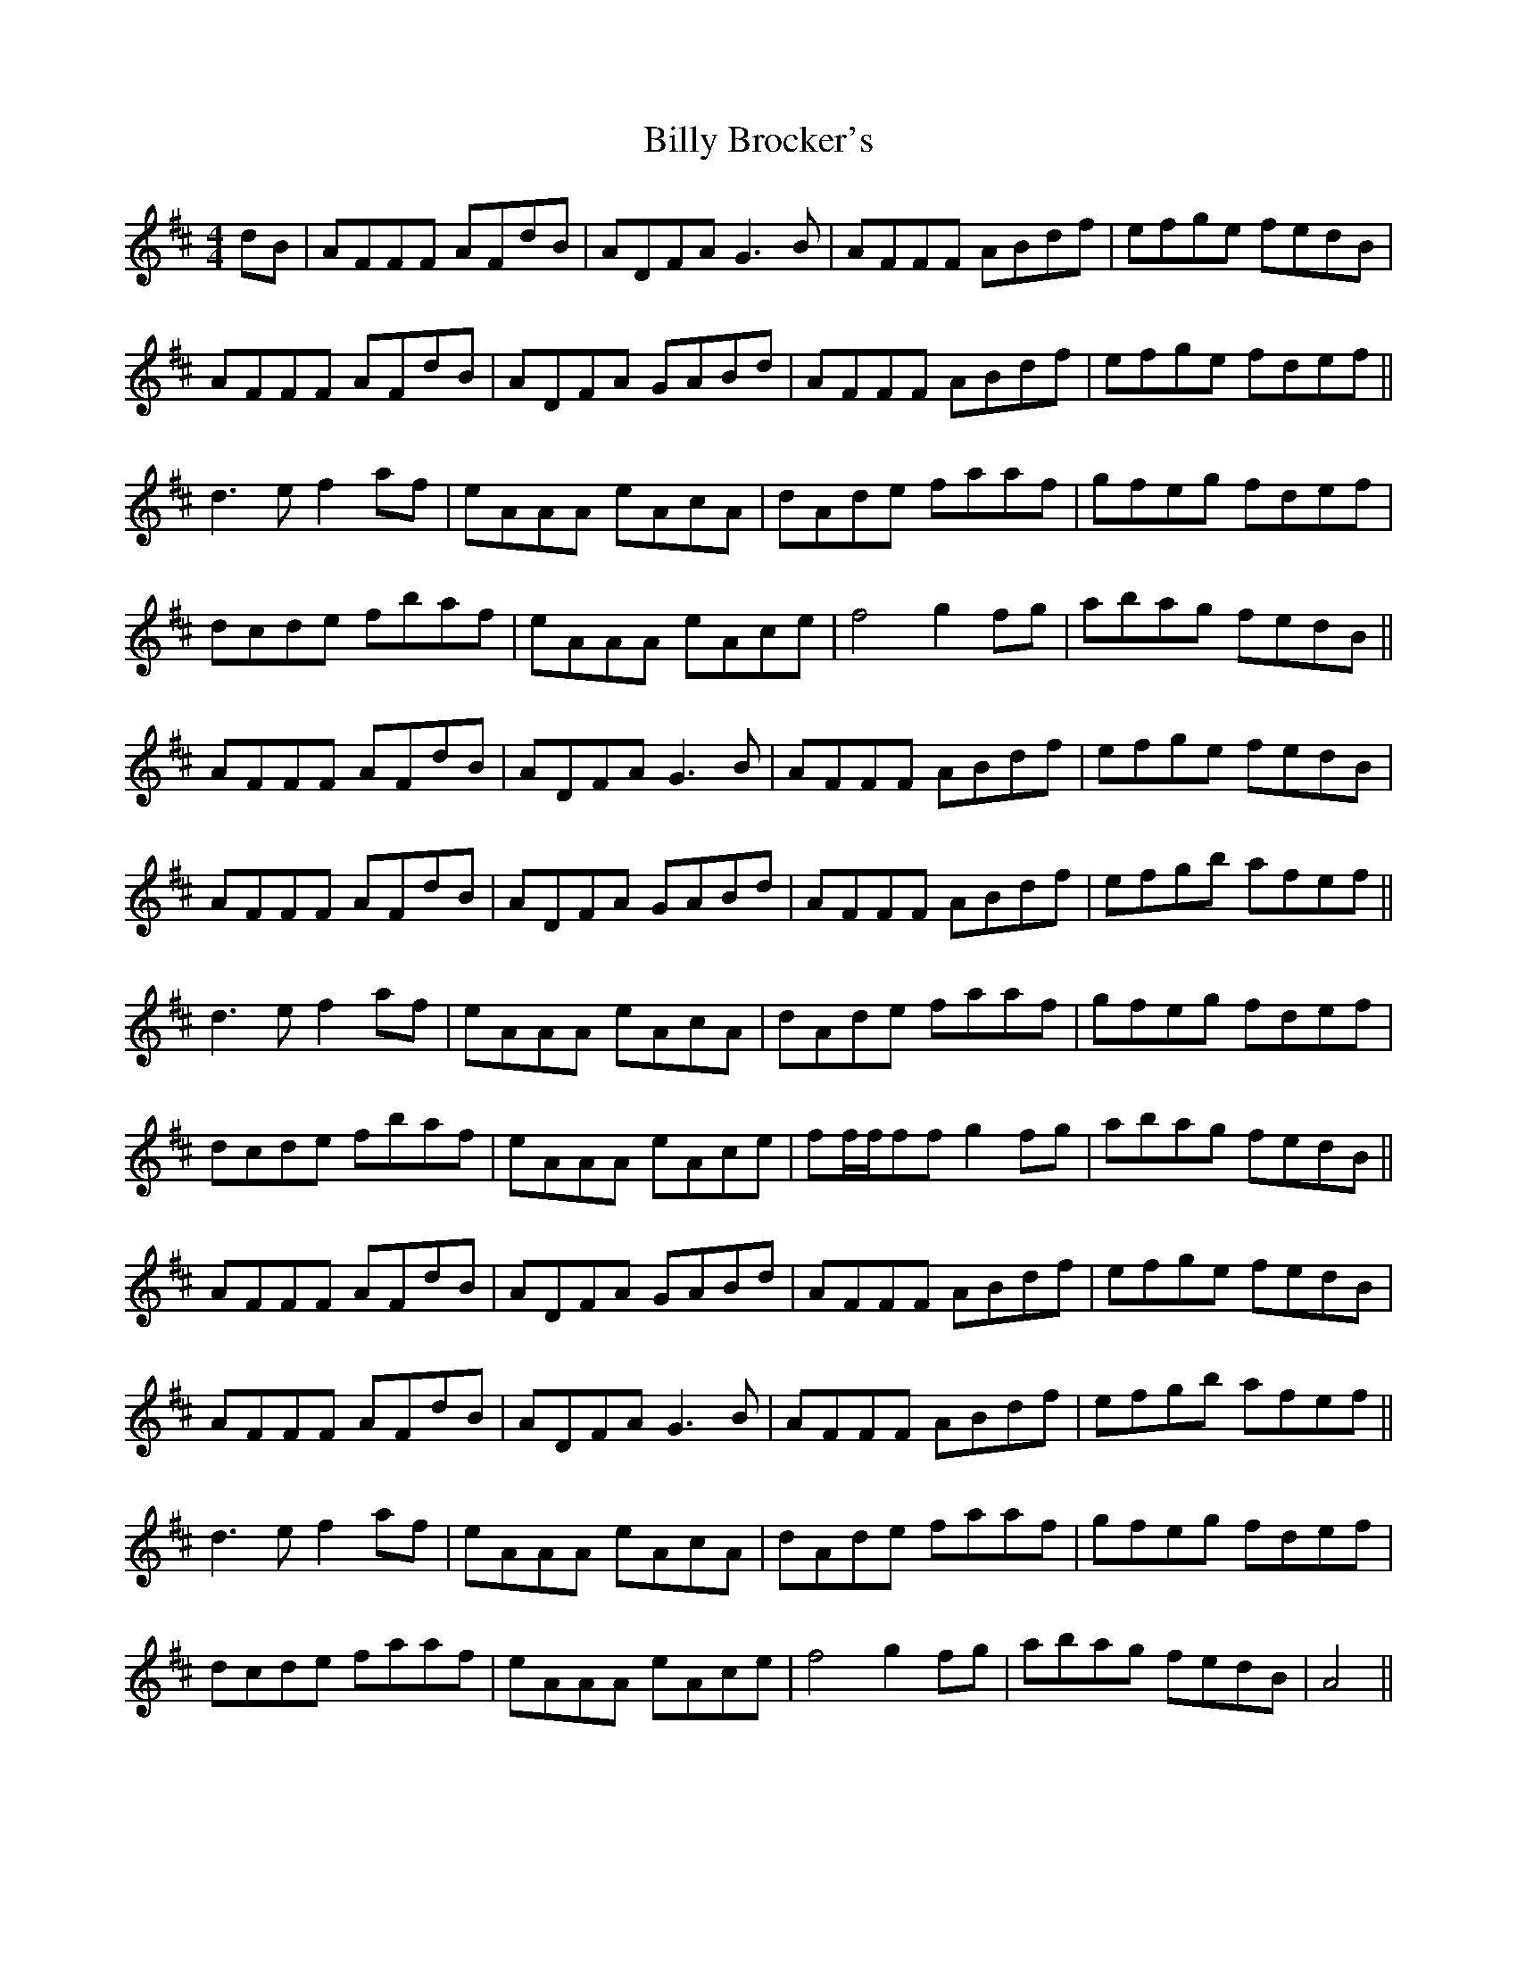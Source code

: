 X: 3674
T: Billy Brocker's
R: reel
M: 4/4
K: Dmajor
dB|AFFF AFdB|ADFA G3B|AFFF ABdf|efge fedB|
AFFF AFdB|ADFA GABd|AFFF ABdf|efge fdef||
d3e f2af|eAAA eAcA|dAde faaf|gfeg fdef|
dcde fbaf|eAAA eAce|f4 g2fg|abag fedB||
AFFF AFdB|ADFA G3B|AFFF ABdf|efge fedB|
AFFF AFdB|ADFA GABd|AFFF ABdf|efgb afef||
d3e f2af|eAAA eAcA|dAde faaf|gfeg fdef|
dcde fbaf|eAAA eAce|ff/f/ff g2fg|abag fedB||
AFFF AFdB|ADFA GABd|AFFF ABdf|efge fedB|
AFFF AFdB|ADFA G3B|AFFF ABdf|efgb afef||
d3e f2af|eAAA eAcA|dAde faaf|gfeg fdef|
dcde faaf|eAAA eAce|f4 g2fg|abag fedB|A4||

